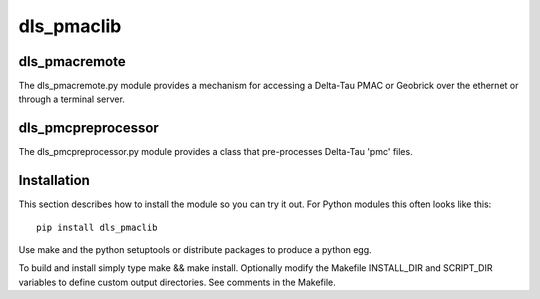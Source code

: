 dls_pmaclib
===========================

dls_pmacremote
--------------

The dls_pmacremote.py module provides a mechanism for accessing a Delta-Tau PMAC or Geobrick over the ethernet or through a terminal server.

dls_pmcpreprocessor
-------------------

The dls_pmcpreprocessor.py module provides a class that pre-processes Delta-Tau 'pmc' files.

Installation
------------

This section describes how to install the module so you can try it out.
For Python modules this often looks like this::

    pip install dls_pmaclib

Use make and the python setuptools or distribute packages to produce a python egg.

To build and install simply type make && make install. Optionally modify the Makefile INSTALL_DIR and SCRIPT_DIR variables to define custom output directories. See comments in the Makefile.
